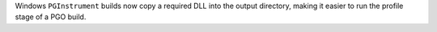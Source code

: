 Windows ``PGInstrument`` builds now copy a required DLL into the output
directory, making it easier to run the profile stage of a PGO build.
